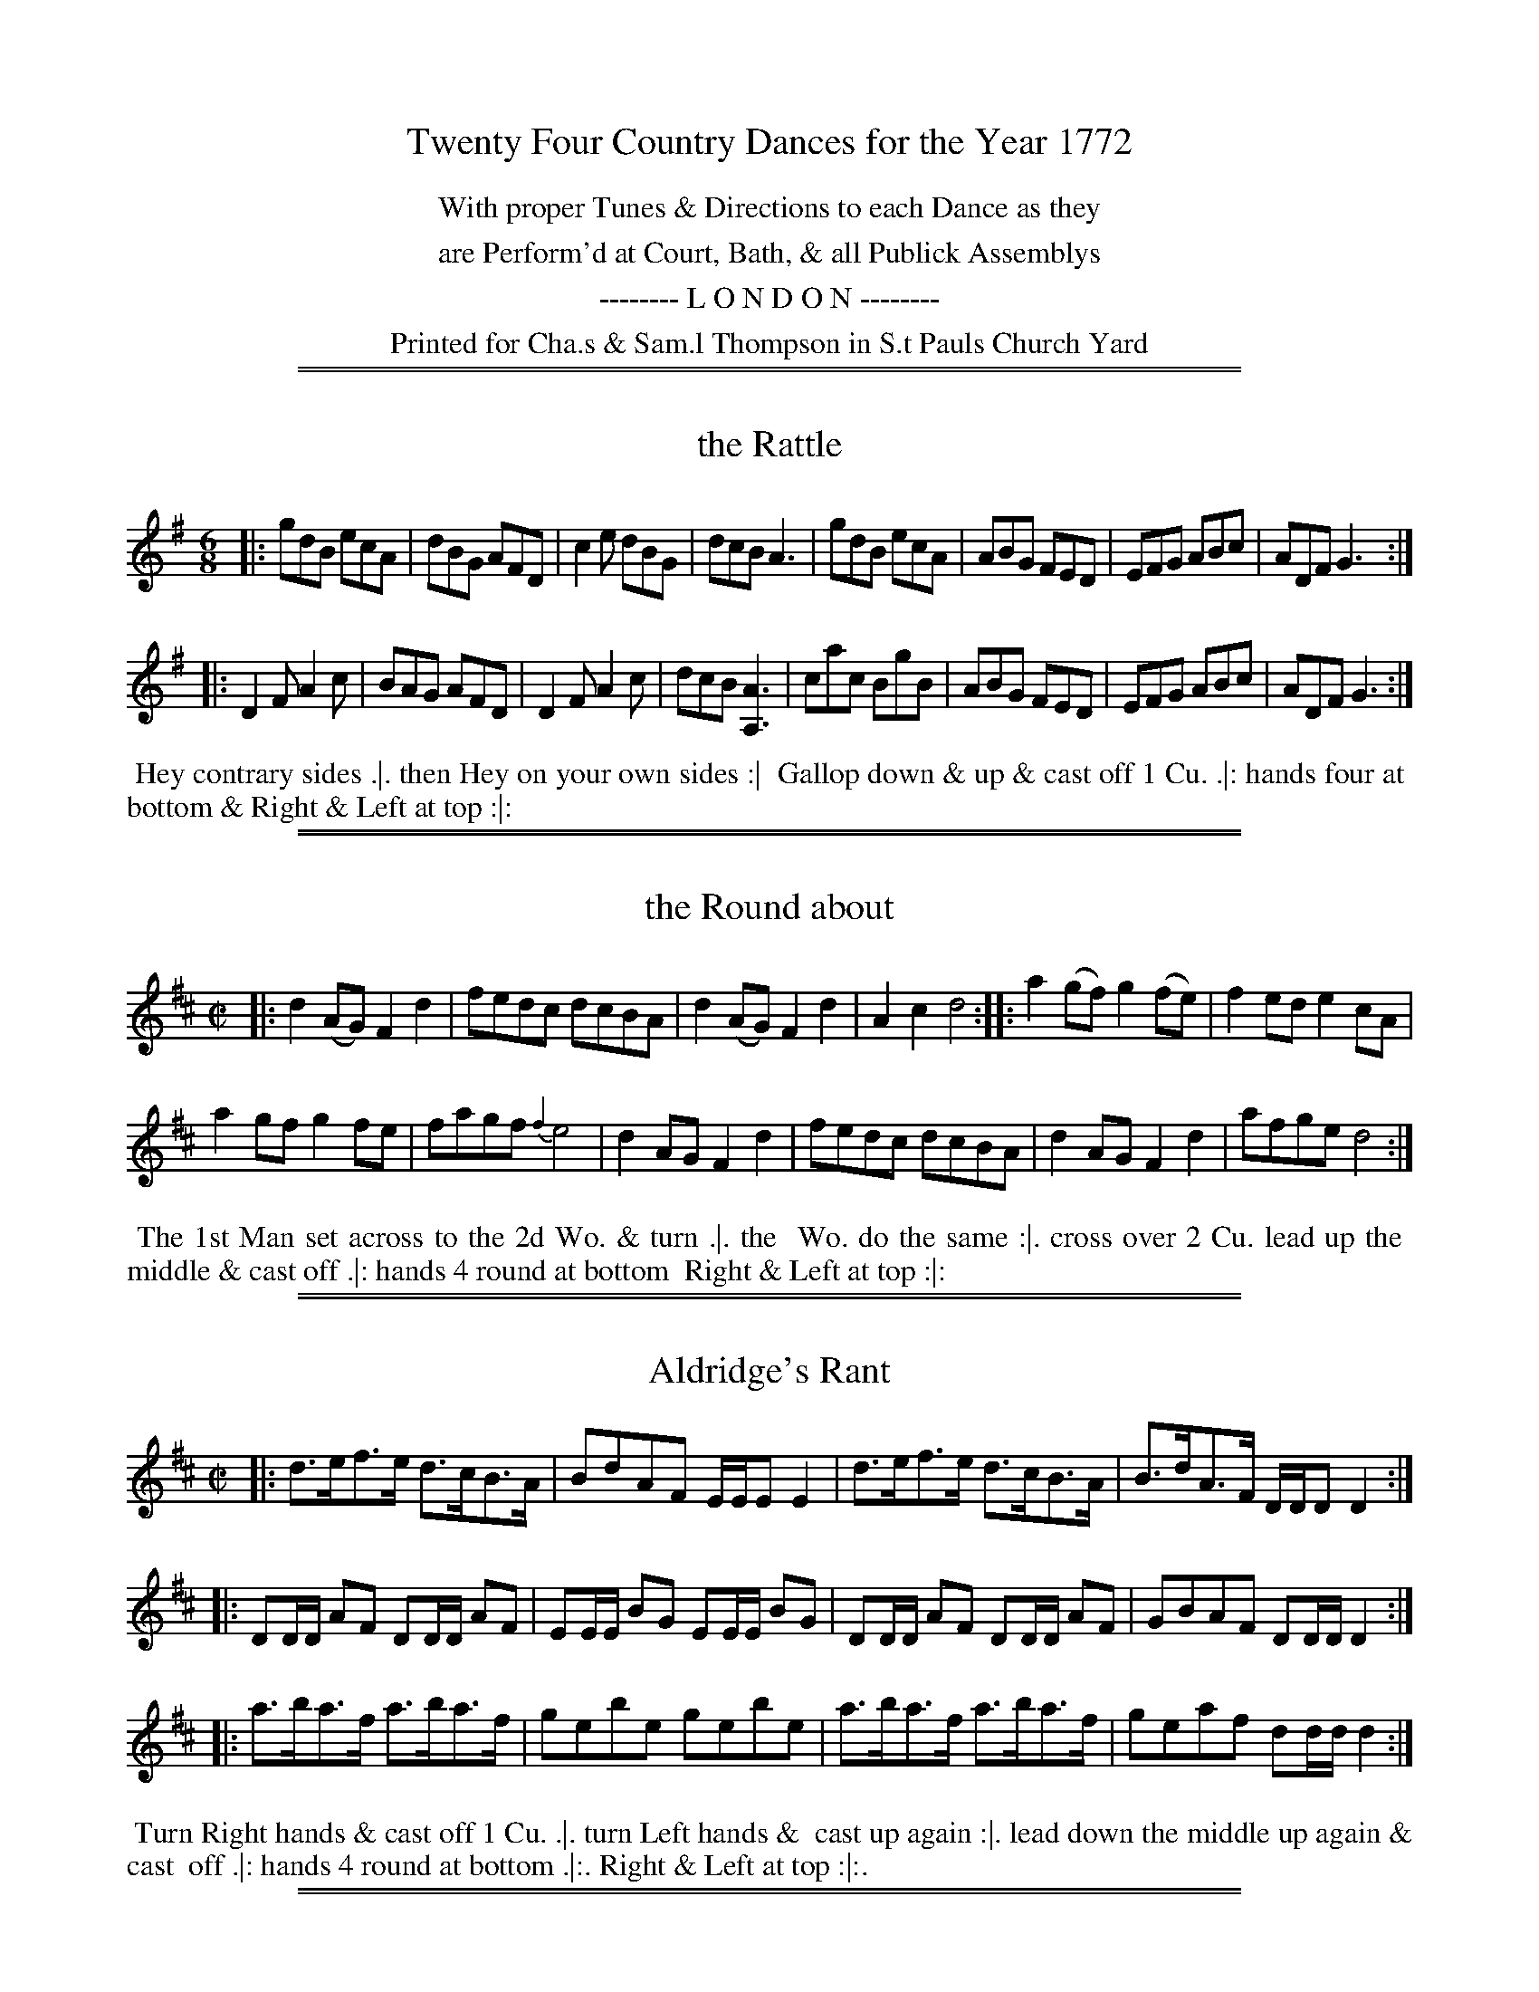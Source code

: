 X: 0
T: Twenty Four Country Dances for the Year 1772
N: Publisher: Charles & Samuel Thompson, London, 1772
Z: 2014 John Chambers <jc:trillian.mit.edu>
F: http://folkopedia.efdss.org/images/8/89/Thompson_24_1772.PDF
K:
%%center With proper Tunes & Directions to each Dance as they
%%center are Perform'd at Court, Bath, & all Publick Assemblys
%%center -------- L O N D O N --------
%%center Printed for Cha.s & Sam.l Thompson in S.t Pauls Church Yard

%%sep 1 1 500
%%sep 1 1 500
X: 169
T: the Rattle
%R: jig
M: 6/8
L: 1/8
Z: 2014 John Chambers <jc:trillian.mit.edu>
B: Chas & Sam Thompson "Twenty Four Country Dances for the Year 1772", London 1772, p.85
F: http://folkopedia.efdss.org/images/8/89/Thompson_24_1772.PDF
K: G
|:\
gdB ecA | dBG AFD | c2e dBG | dcB A3 |\
gdB ecA | ABG FED | EFG ABc | ADF G3 :|
|:\
D2F A2c | BAG AFD | D2F A2c | dcB [A3A,3] |\
cac BgB | ABG FED | EFG ABc | ADF G3 :|
% - - - - - - - - - - - - - - - - - - - - - - - - -
%%begintext align
%% Hey contrary sides .|. then Hey on your own sides :|
%% Gallop down & up & cast off 1 Cu. .|: hands four at
%% bottom & Right & Left at top :|:
%%endtext
% - - - - - - - - - - - - - - - - - - - - - - - - -

%%sep 1 1 500
%%sep 1 1 500
X: 170
T: the Round about
%R: reel
M: C|
L: 1/8
Z: 2014 John Chambers <jc:trillian.mit.edu>
B: Chas & Sam Thompson "Twenty Four Country Dances for the Year 1772", London 1772, p.85
F: http://folkopedia.efdss.org/images/8/89/Thompson_24_1772.PDF
K: D
|:\
d2(AG) F2d2 | fedc dcBA |\
d2(AG) F2d2 | A2c2 d4 ::\
a2(gf) g2(fe) | f2ed e2cA |
a2gf g2fe | fagf {f2}e4 |\
d2AG F2d2 | fedc dcBA |\
d2AG F2d2 | afge d4 :|
% - - - - - - - - - - - - - - - - - - - - - - - - -
%%begintext align
%% The 1st Man set across to the 2d Wo. & turn .|. the
%% Wo. do the same :|. cross over 2 Cu. lead up the
%% middle & cast off .|: hands 4 round at bottom
%% Right & Left at top :|:
%%endtext
% - - - - - - - - - - - - - - - - - - - - - - - - -

%%sep 1 1 500
%%sep 1 1 500
X: 171
T: Aldridge's Rant
%R: hornpipe, strathspey
M: C|
L: 1/16
Z: 2014 John Chambers <jc:trillian.mit.edu>
B: Chas & Sam Thompson "Twenty Four Country Dances for the Year 1772", London 1772, p.86
F: http://folkopedia.efdss.org/images/8/89/Thompson_24_1772.PDF
K: D
|:\
d3ef3e d3cB3A | B2d2A2F2 EEE2 E4 |\
d3ef3e d3cB3A | B3dA3F DDD2 D4 :|
|:\
D2DD A2F2 D2DD A2F2 | E2EE B2G2 E2EE B2G2 |\
D2DD A2F2 D2DD A2F2 | G2B2A2F2 D2DD D4 :|
|:\
a3ba3f a3ba3f | g2e2b2e2 g2e2b2e2 |\
a3ba3f a3ba3f | g2e2a2f2 d2dd d4 :|
% - - - - - - - - - - - - - - - - - - - - - - - - -
%%begintext align
%% Turn Right hands & cast off 1 Cu. .|. turn Left hands &
%% cast up again :|. lead down the middle up again & cast
%% off .|: hands 4 round at bottom .|:. Right & Left at top :|:.
%%endtext
% - - - - - - - - - - - - - - - - - - - - - - - - -

%%sep 1 1 500
%%sep 1 1 500
X: 172
T: the London Assembly
%R: reel
M: C|
L: 1/8
Z: 2014 John Chambers <jc:trillian.mit.edu>
B: Chas & Sam Thompson "Twenty Four Country Dances for the Year 1772", London 1772, p.86
F: http://folkopedia.efdss.org/images/8/89/Thompson_24_1772.PDF
K: Bb
F2 |\
B2(dB) cAFE | DFBd cAF2 |\
B2dB c=egb | agf=e f2 :: F2 |\
AFec B2AB | dBbg f=ef2 |
gbdf egce | dfBd cAF2 |\
GE2G cBAG | AF2A dcBA |\
Bfga bfed | ecBA B2 :|
% - - - - - - - - - - - - - - - - - - - - - - - - -
%%begintext align
%% Turn Right hands & cast off 1 Cu. .|. turn Left hands
%% & cast off below the 3d Cu. :|. lead up the middle &
%% cast off 1 Cu. & thro' the bottom & cast up into the 2d
%% Cu.s place .|: hands four round at bottom and
%% Right & Left at top :|:
%%endtext
% - - - - - - - - - - - - - - - - - - - - - - - - -

%%sep 1 1 500
%%sep 1 1 500
X: 173
T: Brighthelmstone Hot Bath
%R: jig
M: 6/8
L: 1/8
Z: 2014 John Chambers <jc:trillian.mit.edu>
B: Chas & Sam Thompson "Twenty Four Country Dances for the Year 1772", London 1772, p.87
F: http://folkopedia.efdss.org/images/8/89/Thompson_24_1772.PDF
K: D
|:\
dfa gec | dfa gec | dfd Bge | ced cBA |\
dfa gec | dfa gec | dfd Bge | cBc d3 :|
|:\
FGA AB=c | B^cd cde | dAd eAe | faf {f}Te3 |\
FGA AB=c | B^cd cde | dag fed | ABc d3 :|
% - - - - - - - - - - - - - - - - - - - - - - - - -
%%begintext align
%% The 1st Cu. cast off & hands all 4 round .|. cast up
%% hands all 4 round :|. Gallop down & up & cast off
%% .|: Right and Left :|:
%%endtext
% - - - - - - - - - - - - - - - - - - - - - - - - -

%%sep 1 1 500
%%sep 1 1 500
X: 174
T: Charles Street Walk
%R: reel
M: C|
L: 1/8
Z: 2014 John Chambers <jc:trillian.mit.edu>
B: Chas & Sam Thompson "Twenty Four Country Dances for the Year 1772", London 1772, p.87
F: http://folkopedia.efdss.org/images/8/89/Thompson_24_1772.PDF
K: A
|:\
aefe aecA | fgaf Tf2e2 |\
aecA fdBd | ceEG A2-[A2A,2] :|
|:\
EBGB | EcAc | Ecde Tc2B2 |\
aecA fdBd | ceEG A2-[A2A,2] :|
% - - - - - - - - - - - - - - - - - - - - - - - - -
%%begintext align
%% The 1stMan cast off & turn the 3d Wo. .|.
%% 1st Wo. do the same :|. lead thro' the bottom
%% & cast up .|: lead thro' the top & cast off :|:
%% same sideways :||. lead out sides .||:
%%endtext
% - - - - - - - - - - - - - - - - - - - - - - - - -

%%sep 1 1 500
%%sep 1 1 500
X: 175
T: Windfor Terrace
%R: jig
M: 6/8
L: 1/8
Z: 2014 John Chambers <jc:trillian.mit.edu>
B: Chas & Sam Thompson "Twenty Four Country Dances for the Year 1772", London 1772, p.88
F: http://folkopedia.efdss.org/images/8/89/Thompson_24_1772.PDF
K: A
|:\
ABA ecA | B2c def | ABA ecA | G2A BGE |\
ABA ecA | B^de fga | gaf ef^d | e3 E3 :|
|:\
EGB dcB | Ace aec | EGB dcB | cec Ace |\
fdB GEe | cAF D[BB,2]d | ecA fed | cdB A3 :|
% - - - - - - - - - - - - - - - - - - - - - - - - -
%%begintext align
%% Hey contrary sides .|. then Hey on your own sides
%% :|. lead down the middle up again & cast off .|:
%% Right & Left at top :|:
%%endtext
% - - - - - - - - - - - - - - - - - - - - - - - - -

%%sep 1 1 500
%%sep 1 1 500
X: 176
T: Knight's of the Garter
%R: march
M: 2/4
L: 1/8
Z: 2014 John Chambers <jc:trillian.mit.edu>
B: Chas & Sam Thompson "Twenty Four Country Dances for the Year 1772", London 1772, p.88
F: http://folkopedia.efdss.org/images/8/89/Thompson_24_1772.PDF
K: G
|:\
G>A B2 | A>B c2 | BA/G/ AG/F/ | G[BD][dB,][gG,] |\
G>A B2 | A>B c2 | B/c/d/B/ A/B/c/A/ | G2 [G2G,2] :|
|:\
B>c d2 | c>d e2 | B>c dc/B/ | cAfa |\
B>c d2 | c>d e2 | B/c/d/B/ A/B/c/A/ | G2 [G2G,2] :|
% - - - - - - - - - - - - - - - - - - - - - - - - -
%%begintext align
%% The 1st Cu. cross over & turn .|. then cross over
%% the 3d Cu. & turn .|: lead up to the top foot it
%% & cast off .|: hands six round :|:
%%endtext
% - - - - - - - - - - - - - - - - - - - - - - - - -

%%sep 1 1 500
%%sep 1 1 500
X: 177
T: la Tonva
%R: reel
M: 2/4
L: 1/16
Z: 2014 John Chambers <jc:trillian.mit.edu>
B: Chas & Sam Thompson "Twenty Four Country Dances for the Year 1772", London 1772, p.89
F: http://folkopedia.efdss.org/images/8/89/Thompson_24_1772.PDF
K: G
|:\
gfga g2d2 | edef e2B2 | c2A2G2F2 | GFGA G2G2 |\
gfga g2d2 | edef e2B2 | c2A2G2F2 | G4 G4 :|
|:\
B2dB B2G2 | [e4c4] [e4c4] | B2dB B2G2 [g4B4D4] [g4B4D4] |\
B2dB B2G2 | [e4c4] [e4c4] | c2A2G2F2 | G4 G4 :|
|:\
B2B2A2B2 | c2c2B2c2 | d2d2c2B2 | A4 A4 |\
B2B2A2B2 | c2c2B2e2 | d2c2B2A2 | G4 G4 :|
|:\
D2DF E2EG | F2FA G2D2 | E2EG F2FA | G4 G4 |\
D2DF E2EG | F2FA G2D2 | E2EG F2FA | G4 G4 :|
% - - - - - - - - - - - - - - - - - - - - - - - - -
%%begintext align
%% 1st & 2d Cu. Right hands across round .|. Left hands back
%% again :|. lead down 1 Cu. cast off the 3d Cu. & lead up to
%% the top .|: :|: set 3 & 3 top & bottom .|:. then on the sides
%% :|:. lead out sides .|:: .|::
%%endtext
% - - - - - - - - - - - - - - - - - - - - - - - - -

%%sep 1 1 500
%%sep 1 1 500
X: 178
T: Portsmouth Harbour
%R: march
M: C
L: 1/8
Z: 2014 John Chambers <jc:trillian.mit.edu>
B: Chas & Sam Thompson "Twenty Four Country Dances for the Year 1772", London 1772, p.89
F: http://folkopedia.efdss.org/images/8/89/Thompson_24_1772.PDF
K: G
|:\
GB- Bc/d/ ecec | GB- Bc/d/ cAcA |\
GB- Bc/d/ ecec | BGAF G2[G2G,2] :|
|:\
Bd- de/f/ gdgd | Bd- dc/B/ cAcA |\
Bd- de/f/ gdgd | BGAF G2[G2G,2] :|
% - - - - - - - - - - - - - - - - - - - - - - - - -
%%begintext align
%% Hands 6 round .|. back again :|: 1st Man
%% Allemande with the 2d Wo. 1st Wo. do
%% the same with the 2d Man at the same
%% time .|: the same with the 3d Cu. :|:
%% Hey all round .||. :||. lead up the
%% middle & cast off .||: Allemande with
%% your Partner :||:
%%endtext
% - - - - - - - - - - - - - - - - - - - - - - - - -

%%sep 1 1 500
%%sep 1 1 500
X: 179
T: the Installation
%R: jig
M: 6/8
L: 1/8
Z: 2014 John Chambers <jc:trillian.mit.edu>
B: Chas & Sam Thompson "Twenty Four Country Dances for the Year 1772", London 1772, p.90
F: http://folkopedia.efdss.org/images/8/89/Thompson_24_1772.PDF
K: G
|: BAB |\
G2d d2e | d3 cdc | B2B ABA | G2D BAB |\
G2d d2e | d3 gag | f2f efe | d3 :|
|: d2d |\
ded c2B | c2A c2c | Bcd c2B | A3 d2d |\
e2e fga | g2G cdc | B2B ABA | G3 :|
K: Gm
|: BAG |\
d2e d2c | B2A BAG | ^F2G c2B | A3 BAB |\
c2e d2c | B2F fed | gfe d2c | B3 :|
|: dcd |\
e2d c2d | B2A Bcd | c2B A2G | ^F3 gab |\
a2^f fga | g3 dcd | edc B2A | G3 :|
% - - - - - - - - - - - - - - - - - - - - - - - - -
%%begintext align
%% The 1st Man Hey on the 1st Wo. side .|. then Hey on their own
%% sides :|. lead thro' the 2d Cu. cast up & turn .|: 2d Cu. lead up
%% cast off & turn :|: foot it 4 half Right & Left .|:. the same back
%% again :|:. cross over & figure at top .|:: Right & Left :|::
%%endtext
% - - - - - - - - - - - - - - - - - - - - - - - - -

%%sep 1 1 500
%%sep 1 1 500
X: 180
T: the Bells of Osley
%R: march, reel
M: 2/4
L: 1/8
Z: 2014 John Chambers <jc:trillian.mit.edu>
B: Chas & Sam Thompson "Twenty Four Country Dances for the Year 1772", London 1772, p.90
F: http://folkopedia.efdss.org/images/8/89/Thompson_24_1772.PDF
K: A
a |\
gfed | cBAd | cABG | A2Ea |\
gfed | cBAd | cABG | A3 :|
|: E |\
AcBd | cedf | ecGA | BGEE |\
AcBd | cfed | cBAG | A3 :|
% - - - - - - - - - - - - - - - - - - - - - - - - -
%%begintext align
%% The 1st Cu. foot it to the 3d Wo. &
%% turn .|. then to the 3d Man :|. cross
%% over 1 Cu. lead thro' the bottom
%% & cast up .|: Right & Left :|:
%%endtext
% - - - - - - - - - - - - - - - - - - - - - - - - -

%%sep 1 1 500
%%sep 1 1 500
X: 181
T: the Favourite
%R: hornpipe
M: C|
L: 1/8
Z: 2014 John Chambers <jc:trillian.mit.edu>
B: Chas & Sam Thompson "Twenty Four Country Dances for the Year 1772", London 1772, p.91
F: http://folkopedia.efdss.org/images/8/89/Thompson_24_1772.PDF
K: Bb
|:\
B>FD>F B>dc>B | c>AF>A c>ed>c | d>bf>d e>ge>c | d>fA>c B>AGF |
B>FD>F B>dc>B | c>AF>A c>ed>c | dbfd g2fe | dcBA B2B,2 :|
|:\
B>AB>c B>AB>c | Bcde f3F | G>FG>A G>FG>A | GABc d3D |
E>DE>F E>DE>F | EFGA B3[dB,] | [c3C3]g f>de>c | B2FD [B4B,4] :|
% - - - - - - - - - - - - - - - - - - - - - - - - -
%%begintext align
%% Foot it all 4 half Right & Left .|. the same back again :|.
%% cross over 2 Cu. lead up the middle foot it & cast off .|:
%% hands 4 at bottom Right & Left at top :|:
%%endtext
% - - - - - - - - - - - - - - - - - - - - - - - - -

%%sep 1 1 500
%%sep 1 1 500
X: 182
T: the Whim
%R: reel
M: 2/4	% Actually C|, but that's wrong.
L: 1/16
Z: 2014 John Chambers <jc:trillian.mit.edu>
B: Chas & Sam Thompson "Twenty Four Country Dances for the Year 1772", London 1772, p.91
F: http://folkopedia.efdss.org/images/8/89/Thompson_24_1772.PDF
K: A
|:\
A2AB cAAc | F2FG ECCE |\
A2AB cAAc | d2c2 B4 :|
|:\
E2EF EDCE | GFED CB,A,2 |\
ABcd eagf | edcB A4 :|
% - - - - - - - - - - - - - - - - - - - - - - - - -
%%begintext align
%% Right hands across quite round .|.
%% Left hands back again :|. cross over
%% half figure .|: Right & Left :|:
%%endtext
% - - - - - - - - - - - - - - - - - - - - - - - - -

%%sep 1 1 500
%%sep 1 1 500
X: 183
T: Paddy Wack
%R: jig
M: 6/8
L: 1/8
Z: 2014 John Chambers <jc:trillian.mit.edu>
B: Chas & Sam Thompson "Twenty Four Country Dances for the Year 1772", London 1772, p.92
F: http://folkopedia.efdss.org/images/8/89/Thompson_24_1772.PDF
K: G
|:\
GBd gfg | edc BAG | GBd gfg | fdd d2e/f/ |\
geg fdf | ece dBd | cBc ABc | BGG G3 :|
|:\
BcB ccc | dcB A2G | Bcd efg | fdd d2e/f/ |\
geg fdf | ece dcB | cBc ABc | BGG G3 :|
% - - - - - - - - - - - - - - - - - - - - - - - - -
%%begintext align
%% Turn Right hands & cast off 1 Cu. lead thro' the bottom
%% & cast up .|. turn Left hands lead thro' the top &
%% cast off :|. hands 6 round .|: Right & Left at top :|:
%%endtext
% - - - - - - - - - - - - - - - - - - - - - - - - -

%%sep 1 1 500
%%sep 1 1 500
X: 184
T: the Hamburgh Dance
%R: reel
M: C|
L: 1/8
Z: 2014 John Chambers <jc:trillian.mit.edu>
B: Chas & Sam Thompson "Twenty Four Country Dances for the Year 1772", London 1772, p.92
F: http://folkopedia.efdss.org/images/8/89/Thompson_24_1772.PDF
K: Eb
|:\
Eedc BAGF | GEDE FDB,2 |\
BEcE dEeE | D2E2 F4 :|\
|:\
fBgB fB=AB | (c/d/e) dc dB=AB |
fBgB aBbB | fedc BAGF |\
Eedc BAGF | GEDE FDB,2 |\
BEcE dEe2 | BAGF E4 :|
% - - - - - - - - - - - - - - - - - - - - - - - - -
%%begintext align
%% Foot it all 4 & change places .|. the same back
%% again :|. lead down the middle up again & cast off
%% 1 Cu. .|: hands 4 at bottom Right & Left at top :|:
%%endtext
% - - - - - - - - - - - - - - - - - - - - - - - - -

%%sep 1 1 500
%%sep 1 1 500
X: 185
T: Vicar & Moses
%R: jig
M: 6/8
L: 1/8
Z: 2014 John Chambers <jc:trillian.mit.edu>
B: Chas & Sam Thompson "Twenty Four Country Dances for the Year 1772", London 1772, p.98
F: http://folkopedia.efdss.org/images/8/89/Thompson_24_1772.PDF
K: F
|:\
F2c cAc | dBd f3 | F2c cAF | E3F GE[cC] |\
F2c cAc | dBd g2f | edc dc=B | c3 [c3C3] :|
|:\
[cC]EF GAB | cAF dBG | gec afd | bag {f}e3 |\
fga cAF | def cAF | dcB cba | gfe f3 :|
% - - - - - - - - - - - - - - - - - - - - - - - - -
%%begintext align
%% The 1st Cu. cross over 2 Cu. .|. cross up again :|.
%% Right hands across round .|: Left hands back
%% again :|: set across & turn .||. the Wo. do the same :||.
%% cross over half figure .||: Right & Left :||:
%%endtext
% - - - - - - - - - - - - - - - - - - - - - - - - -

%%sep 1 1 500
%%sep 1 1 500
X: 186
T: the Maid of Bath
%R: jig
M: 6/8
L: 1/8
Z: 2014 John Chambers <jc:trillian.mit.edu>
B: Chas & Sam Thompson "Twenty Four Country Dances for the Year 1772", London 1772, p.98
F: http://folkopedia.efdss.org/images/8/89/Thompson_24_1772.PDF
N: The 2nd strain has initial repeat but no final repeat; fixed to match the dance phrasing.
K: A
e |\
aga ecA | fdB ecA | a3 ecA | G2A BGE |\
aga ecA | fe^d e2a | bge af^d | e3 E2 :|
|: e |\
ecA dgb | dcB cea | cBA G2A | BGE TE3 |\
FdF EcE | DED [c2C2]f | edc BAG | A3- [A2A,2] :|
% - - - - - - - - - - - - - - - - - - - - - - - - -
%%begintext align
%% The 1st Cu. cast off 1 Cu. & cross over the 3d
%% Cu. .|. the same up again :|. lead down 2 Cu. the
%% 2d & 3d Cu. follow .|: cross over & turn :|:
%%endtext
% - - - - - - - - - - - - - - - - - - - - - - - - -

%%sep 1 1 500
%%sep 1 1 500
X: 187
T: Lord Clive
%R: march, reel
M: 2/4
L: 1/8
Z: 2014 John Chambers <jc:trillian.mit.edu>
B: Chas & Sam Thompson "Twenty Four Country Dances for the Year 1772", London 1772, p.94
F: http://folkopedia.efdss.org/images/8/89/Thompson_24_1772.PDF
N: The 2nd strain has initial repeat but no final repeat; fixed to agree with dance phrasing.
K: F
|:\
fc AF | C2 B2 | Ac EG | FA ce |\
fc AF | C2 B2 | Adc=B | c4 :|\
|:\
cegb | a2gf | egec | BdBG |
cegb | afef | B2TA2 | G3e |\
fcAF | CEGB | AcEG | FA ce |\
fc AF | GdcB | AGFE | F4 :|
% - - - - - - - - - - - - - - - - - - - - - - - - -
%%begintext align
%% Hands all four a cross and foot it .|. hands all four a cross
%% back a gain and Foot it :|. cross over two Cu: and half
%% figure right Hands and left .|: :|:
%%endtext
% - - - - - - - - - - - - - - - - - - - - - - - - -

%%sep 1 1 500
%%sep 1 1 500
X: 188
T: the Slipper
%R: march, reel
M: 2/4
L: 1/8
Z: 2014 John Chambers <jc:trillian.mit.edu>
B: Chas & Sam Thompson "Twenty Four Country Dances for the Year 1772", London 1772, p.94
F: http://folkopedia.efdss.org/images/8/89/Thompson_24_1772.PDF
K: G
|:\
(g>d)B2 | (g>d)B2 | ABcA | BGG2 |\
(g>d)B2 | (g>d)B2 | AD cB | {B2}A4 :|
|:\
A>F D2 | A>F D2 | cBcA | BGD2 |\
dGeG | FAc2 | Bd FA | G4 :|
% - - - - - - - - - - - - - - - - - - - - - - - - -
%%begintext align
%% The first Cu: cast down two Cu: and foot it .|. cast
%% up again and foot it :|. cross over one Cu: lead thro
%% the 3d Cu: cast up right Hands and left .|: :|:
%%endtext
% - - - - - - - - - - - - - - - - - - - - - - - - -

%%sep 1 1 500
%%sep 1 1 500
X: 189
T: the Tea Pot
%R: jig
M: 6/8
L: 1/8
Z: 2014 John Chambers <jc:trillian.mit.edu>
B: Chas & Sam Thompson "Twenty Four Country Dances for the Year 1772", London 1772, p.95
F: http://folkopedia.efdss.org/images/8/89/Thompson_24_1772.PDF
K: G
|:\
(gdB) GGG | (cBA) TB3 | (gdB) GGG | FAF D3 |\
(gdB) GGG | (FAc) TB2A | (Bd)d (dg)f | gGG G3 :|
|:\
bgg aff | (ged e^c)A | (B^cd) (efg) | (fge) (def) |\
gdd BGG | (cBA) TB3 | (gdB) GGG | DEF G3 :|
% - - - - - - - - - - - - - - - - - - - - - - - - -
%%begintext align
%% Three Hands round and foot it on the Mans side .|. Three round
%% on the Wo: side :|. set all four Cross over and right Hands and
%% left .|: :|:
%%endtext
% - - - - - - - - - - - - - - - - - - - - - - - - -

%%sep 1 1 500
%%sep 1 1 500
X: 190
T: Hob and his Nob
%R: reel, hornpipe
M: C
L: 1/8
Z: 2014 John Chambers <jc:trillian.mit.edu>
B: Chas & Sam Thompson "Twenty Four Country Dances for the Year 1772", London 1772, p.95
F: http://folkopedia.efdss.org/images/8/89/Thompson_24_1772.PDF
K: D
|:\
d2AG F2f2 | (e>cB>A) (e>cB>A) |\
d2AG F2d2 | cBA^G A4 :|\
|:\
A2Bc d2B2 | AFED A4 |\
BGe2 AFd2 | Egfc d4 :|
% - - - - - - - - - - - - - - - - - - - - - - - - -
%%begintext align
%% The first Man sets to the 2d Wo: and turns
%% her .|. her Partner does the same with the
%% 2d Man the first Cu: cross over two Cu:
%% and lead up and cast of .|: :|:
%%endtext
% - - - - - - - - - - - - - - - - - - - - - - - - -

%%sep 1 1 500
%%sep 1 1 500
X: 191
T: the Brill
%R: hornpipe
M: 2/4
L: 1/8
Z: 2014 John Chambers <jc:trillian.mit.edu>
B: Chas & Sam Thompson "Twenty Four Country Dances for the Year 1772", London 1772, p.96
F: http://folkopedia.efdss.org/images/8/89/Thompson_24_1772.PDF
K: G
|:\
G>GG>G | c2(B>A) | B>GB>d | g>gg>g |\
G>GG>G | c2B>A | B>dB>G | A>FD2 :|
|:\
d>dd>d | Tg2f>e | f>gf>d | ^c>ec>A |\
d>de>f | g2f>e | d>cB>A | G2 :|
% - - - - - - - - - - - - - - - - - - - - - - - - -
%%begintext align
%% The first Cu: set to the 2d Wo: and turn .|. set to
%% the Second Man and turn :|. cross over and half
%% Figure .|: right hands and left :|:
%%endtext
% - - - - - - - - - - - - - - - - - - - - - - - - -

%%sep 1 1 500
%%sep 1 1 500
X: 192
T: the Petticoat ?? white
N: There's an illegible squiggle between "Petticoat" and "white", which are also in two different fonts.
%R: hornpipe
M: 2/4
L: 1/8
Z: 2014 John Chambers <jc:trillian.mit.edu>
B: Chas & Sam Thompson "Twenty Four Country Dances for the Year 1772", London 1772, p.96
F: http://folkopedia.efdss.org/images/8/89/Thompson_24_1772.PDF
N: The 2nd strain has initial repeat but no final repeat; fixed to agree with the dance phrasing.
K: G
|:\
d>BB>B | g3d | B>GG>B | TA4 |\
d>BB>B | Tg3e | d>BA>G | G4 :|
|:\
A>FE>D | c>cc>c | B>Gd>B | Tg4 |\
c>eg>c | B>dg2 | e>cB>A | G4 :|
% - - - - - - - - - - - - - - - - - - - - - - - - -
%%begintext align
%% The first and second Man Lead thro' the first and
%% 2d Women .|. Lead thro' and cast back and turn :|.
%% cross over two Cu: .|: lead up and turn :|:
%%endtext
% - - - - - - - - - - - - - - - - - - - - - - - - -
